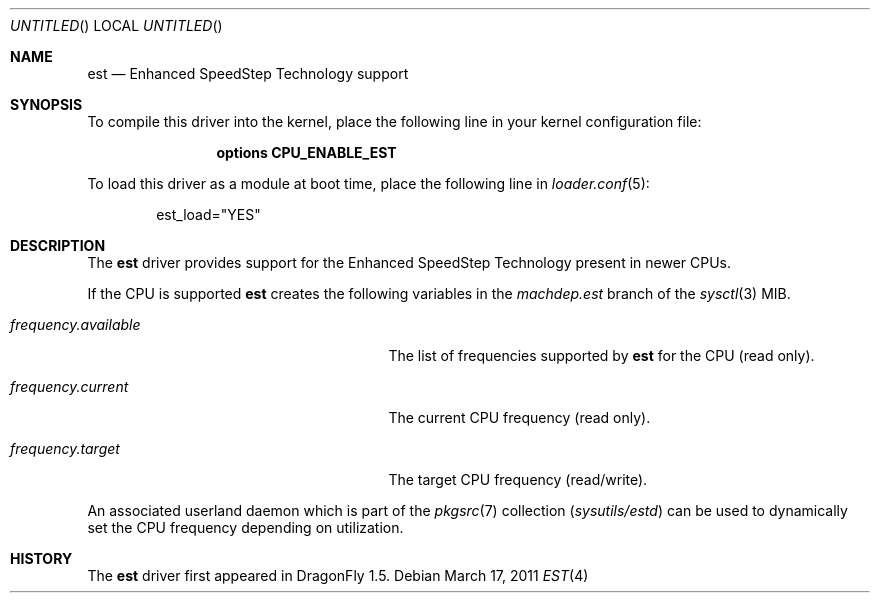 .\"
.\" Copyright (c) 2007
.\"	The DragonFly Project.  All rights reserved.
.\" 
.\" Redistribution and use in source and binary forms, with or without
.\" modification, are permitted provided that the following conditions
.\" are met:
.\" 
.\" 1. Redistributions of source code must retain the above copyright
.\"    notice, this list of conditions and the following disclaimer.
.\" 2. Redistributions in binary form must reproduce the above copyright
.\"    notice, this list of conditions and the following disclaimer in
.\"    the documentation and/or other materials provided with the
.\"    distribution.
.\" 3. Neither the name of The DragonFly Project nor the names of its
.\"    contributors may be used to endorse or promote products derived
.\"    from this software without specific, prior written permission.
.\" 
.\" THIS SOFTWARE IS PROVIDED BY THE COPYRIGHT HOLDERS AND CONTRIBUTORS
.\" ``AS IS'' AND ANY EXPRESS OR IMPLIED WARRANTIES, INCLUDING, BUT NOT
.\" LIMITED TO, THE IMPLIED WARRANTIES OF MERCHANTABILITY AND FITNESS
.\" FOR A PARTICULAR PURPOSE ARE DISCLAIMED.  IN NO EVENT SHALL THE
.\" COPYRIGHT HOLDERS OR CONTRIBUTORS BE LIABLE FOR ANY DIRECT, INDIRECT,
.\" INCIDENTAL, SPECIAL, EXEMPLARY OR CONSEQUENTIAL DAMAGES (INCLUDING,
.\" BUT NOT LIMITED TO, PROCUREMENT OF SUBSTITUTE GOODS OR SERVICES;
.\" LOSS OF USE, DATA, OR PROFITS; OR BUSINESS INTERRUPTION) HOWEVER CAUSED
.\" AND ON ANY THEORY OF LIABILITY, WHETHER IN CONTRACT, STRICT LIABILITY,
.\" OR TORT (INCLUDING NEGLIGENCE OR OTHERWISE) ARISING IN ANY WAY OUT
.\" OF THE USE OF THIS SOFTWARE, EVEN IF ADVISED OF THE POSSIBILITY OF
.\" SUCH DAMAGE.
.\"
.Dd March 17, 2011
.Os
.Dt EST 4
.Sh NAME
.Nm est
.Nd Enhanced SpeedStep Technology support
.Sh SYNOPSIS
To compile this driver into the kernel, place the following line in your
kernel configuration file:
.Bd -ragged -offset indent
.Cd "options CPU_ENABLE_EST"
.Ed
.Pp
To load this driver as a module at boot time, place the following line in
.Xr loader.conf 5 :
.Bd -literal -offset indent
est_load="YES"
.Ed
.Sh DESCRIPTION
The
.Nm
driver provides support for the
.Tn Enhanced SpeedStep Technology
present in newer CPUs.
.Pp
If the CPU is supported
.Nm
creates the following variables in the
.Va machdep.est
branch of the
.Xr sysctl 3
MIB.
.Bl -tag -width ".Va frequency.available" -offset indent
.It Va frequency.available
The list of frequencies supported by
.Nm
for the CPU (read only).
.It Va frequency.current
The current CPU frequency (read only).
.It Va frequency.target
The target CPU frequency (read/write).
.El
.Pp
An associated userland daemon which is part of the
.Xr pkgsrc 7
collection
.Pa ( sysutils/estd )
can be used to dynamically set the CPU frequency depending on utilization.
.Sh HISTORY
The
.Nm
driver first appeared in
.Dx 1.5 .
